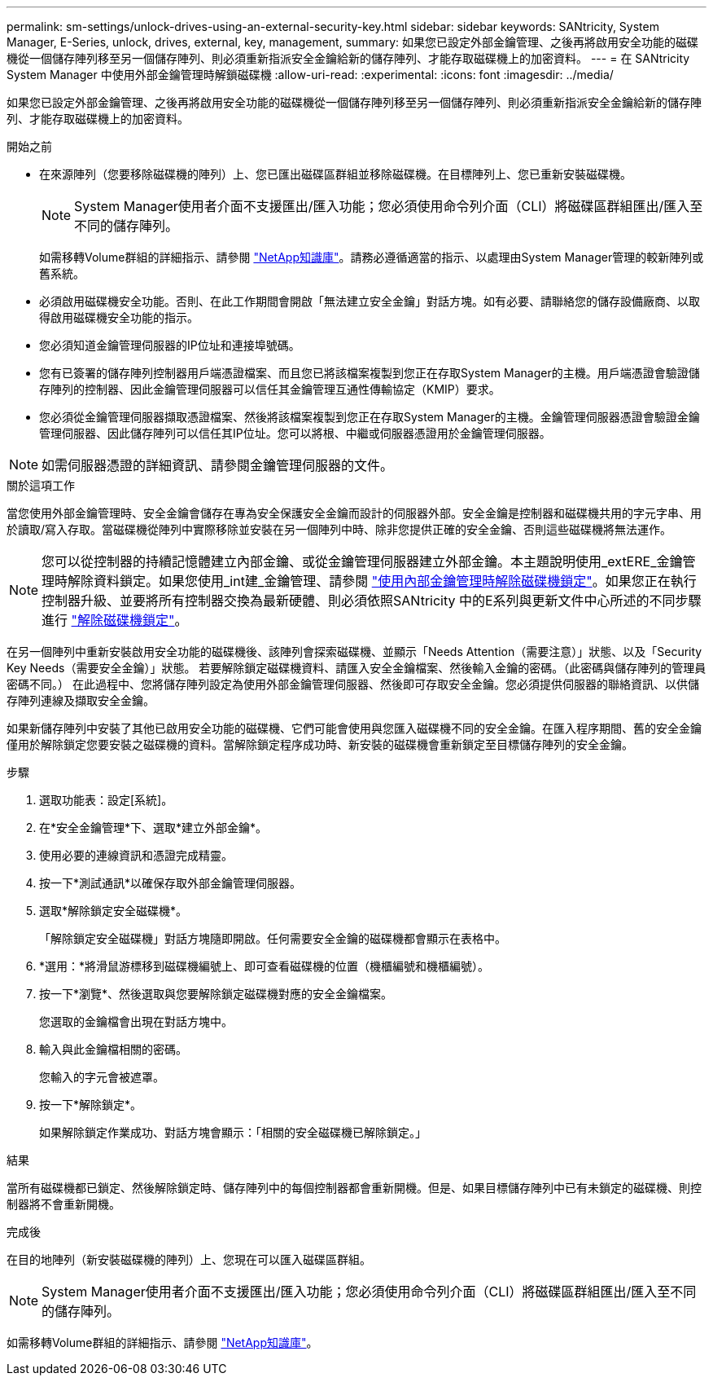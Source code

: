---
permalink: sm-settings/unlock-drives-using-an-external-security-key.html 
sidebar: sidebar 
keywords: SANtricity, System Manager, E-Series, unlock, drives, external, key, management, 
summary: 如果您已設定外部金鑰管理、之後再將啟用安全功能的磁碟機從一個儲存陣列移至另一個儲存陣列、則必須重新指派安全金鑰給新的儲存陣列、才能存取磁碟機上的加密資料。 
---
= 在 SANtricity System Manager 中使用外部金鑰管理時解鎖磁碟機
:allow-uri-read: 
:experimental: 
:icons: font
:imagesdir: ../media/


[role="lead"]
如果您已設定外部金鑰管理、之後再將啟用安全功能的磁碟機從一個儲存陣列移至另一個儲存陣列、則必須重新指派安全金鑰給新的儲存陣列、才能存取磁碟機上的加密資料。

.開始之前
* 在來源陣列（您要移除磁碟機的陣列）上、您已匯出磁碟區群組並移除磁碟機。在目標陣列上、您已重新安裝磁碟機。
+

NOTE: System Manager使用者介面不支援匯出/匯入功能；您必須使用命令列介面（CLI）將磁碟區群組匯出/匯入至不同的儲存陣列。

+
如需移轉Volume群組的詳細指示、請參閱 https://kb.netapp.com/["NetApp知識庫"^]。請務必遵循適當的指示、以處理由System Manager管理的較新陣列或舊系統。

* 必須啟用磁碟機安全功能。否則、在此工作期間會開啟「無法建立安全金鑰」對話方塊。如有必要、請聯絡您的儲存設備廠商、以取得啟用磁碟機安全功能的指示。
* 您必須知道金鑰管理伺服器的IP位址和連接埠號碼。
* 您有已簽署的儲存陣列控制器用戶端憑證檔案、而且您已將該檔案複製到您正在存取System Manager的主機。用戶端憑證會驗證儲存陣列的控制器、因此金鑰管理伺服器可以信任其金鑰管理互通性傳輸協定（KMIP）要求。
* 您必須從金鑰管理伺服器擷取憑證檔案、然後將該檔案複製到您正在存取System Manager的主機。金鑰管理伺服器憑證會驗證金鑰管理伺服器、因此儲存陣列可以信任其IP位址。您可以將根、中繼或伺服器憑證用於金鑰管理伺服器。


[NOTE]
====
如需伺服器憑證的詳細資訊、請參閱金鑰管理伺服器的文件。

====
.關於這項工作
當您使用外部金鑰管理時、安全金鑰會儲存在專為安全保護安全金鑰而設計的伺服器外部。安全金鑰是控制器和磁碟機共用的字元字串、用於讀取/寫入存取。當磁碟機從陣列中實際移除並安裝在另一個陣列中時、除非您提供正確的安全金鑰、否則這些磁碟機將無法運作。

[NOTE]
====
您可以從控制器的持續記憶體建立內部金鑰、或從金鑰管理伺服器建立外部金鑰。本主題說明使用_extERE_金鑰管理時解除資料鎖定。如果您使用_int建_金鑰管理、請參閱 link:unlock-drives-using-an-internal-security-key.html["使用內部金鑰管理時解除磁碟機鎖定"]。如果您正在執行控制器升級、並要將所有控制器交換為最新硬體、則必須依照SANtricity 中的E系列與更新文件中心所述的不同步驟進行 link:https://docs.netapp.com/us-en/e-series/upgrade-controllers/upgrade-unlock-drives-task.html["解除磁碟機鎖定"]。

====
在另一個陣列中重新安裝啟用安全功能的磁碟機後、該陣列會探索磁碟機、並顯示「Needs Attention（需要注意）」狀態、以及「Security Key Needs（需要安全金鑰）」狀態。 若要解除鎖定磁碟機資料、請匯入安全金鑰檔案、然後輸入金鑰的密碼。（此密碼與儲存陣列的管理員密碼不同。） 在此過程中、您將儲存陣列設定為使用外部金鑰管理伺服器、然後即可存取安全金鑰。您必須提供伺服器的聯絡資訊、以供儲存陣列連線及擷取安全金鑰。

如果新儲存陣列中安裝了其他已啟用安全功能的磁碟機、它們可能會使用與您匯入磁碟機不同的安全金鑰。在匯入程序期間、舊的安全金鑰僅用於解除鎖定您要安裝之磁碟機的資料。當解除鎖定程序成功時、新安裝的磁碟機會重新鎖定至目標儲存陣列的安全金鑰。

.步驟
. 選取功能表：設定[系統]。
. 在*安全金鑰管理*下、選取*建立外部金鑰*。
. 使用必要的連線資訊和憑證完成精靈。
. 按一下*測試通訊*以確保存取外部金鑰管理伺服器。
. 選取*解除鎖定安全磁碟機*。
+
「解除鎖定安全磁碟機」對話方塊隨即開啟。任何需要安全金鑰的磁碟機都會顯示在表格中。

. *選用：*將滑鼠游標移到磁碟機編號上、即可查看磁碟機的位置（機櫃編號和機櫃編號）。
. 按一下*瀏覽*、然後選取與您要解除鎖定磁碟機對應的安全金鑰檔案。
+
您選取的金鑰檔會出現在對話方塊中。

. 輸入與此金鑰檔相關的密碼。
+
您輸入的字元會被遮罩。

. 按一下*解除鎖定*。
+
如果解除鎖定作業成功、對話方塊會顯示：「相關的安全磁碟機已解除鎖定。」



.結果
當所有磁碟機都已鎖定、然後解除鎖定時、儲存陣列中的每個控制器都會重新開機。但是、如果目標儲存陣列中已有未鎖定的磁碟機、則控制器將不會重新開機。

.完成後
在目的地陣列（新安裝磁碟機的陣列）上、您現在可以匯入磁碟區群組。


NOTE: System Manager使用者介面不支援匯出/匯入功能；您必須使用命令列介面（CLI）將磁碟區群組匯出/匯入至不同的儲存陣列。

如需移轉Volume群組的詳細指示、請參閱 https://kb.netapp.com/["NetApp知識庫"^]。
